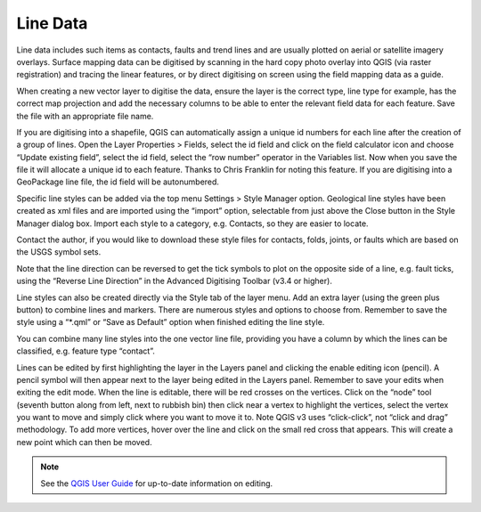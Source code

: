 =========
Line Data
=========

Line data includes such items as contacts, faults and trend lines and are usually plotted on aerial or satellite imagery overlays. Surface mapping data can be digitised by scanning in the hard copy photo overlay into QGIS (via raster registration) and tracing the linear features, or by direct digitising on screen using the field mapping data as a guide.

When creating a new vector layer to digitise the data, ensure the layer is the correct type, line type for example, has the correct map projection and add the necessary columns to be able to enter the relevant field data for each feature. Save the file with an appropriate file name.

.. image:: img/new_shp_layer_lines.png
  :align: center

If you are digitising into a shapefile, QGIS can automatically assign a unique id numbers for each line after the creation of a group of lines. Open the Layer Properties > Fields, select the id field and click on the field calculator icon and choose “Update existing field”, select the id field, select the “row number” operator in the Variables list. Now when you save the file it will allocate a unique id to each feature. Thanks to Chris Franklin for noting this feature. If you are digitising into a GeoPackage line file, the id field will be autonumbered.

.. image:: img/field_calculator.png
  :align: center

Specific line styles can be added via the top menu Settings > Style Manager option. Geological line styles have been created as xml files and are imported using the “import” option, selectable from just above the Close button in the Style Manager dialog box. Import each style to a category,
e.g. Contacts, so they are easier to locate.

.. image:: img/style_manager.png
  :align: center

Contact the author, if you would like to download these style files for contacts, folds, joints, or faults which are based on the USGS symbol sets.

Note that the line direction can be reversed to get the tick symbols to plot on the opposite side of a line, e.g. fault ticks, using the “Reverse Line Direction” in the Advanced Digitising Toolbar (v3.4 or higher).

Line styles can also be created directly via the Style tab of the layer menu. Add an extra layer (using the green plus button) to combine lines and markers. There are numerous styles and options to choose from. Remember to save the style using a “\*.qml” or “Save as Default” option when finished editing the line style.

You can combine many line styles into the one vector line file, providing you have a column by which the lines can be classified, e.g. feature type “contact”.

.. image:: img/test_vector_line.png
  :align: center

Lines can be edited by first highlighting the layer in the Layers panel and clicking the enable editing icon (pencil). A pencil symbol will then appear next to the layer being edited in the Layers panel. Remember to save your edits when exiting the edit mode. When the line is editable, there will be red crosses on the vertices. Click on the “node” tool (seventh button along from left, next to rubbish bin) then click near a vertex to highlight the vertices, select the vertex you want to move and simply click where you want to move it to. Note QGIS v3 uses “click-click”, not “click and drag” methodology. To add more vertices, hover over the line and click on the small red cross that appears. This will create a new point which can then be moved.

.. note:: See the `QGIS User Guide <https://docs.qgis.org/latest/en/docs/user_manual/>`_ for up-to-date information on editing.

.. image:: img/workshop_project.png
  :align: center

